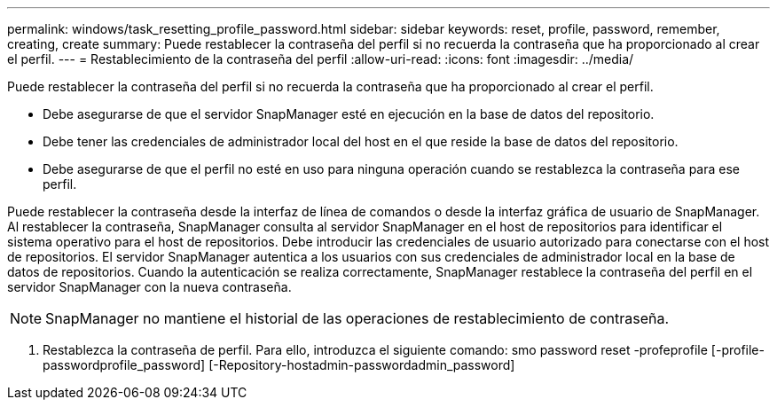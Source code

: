 ---
permalink: windows/task_resetting_profile_password.html 
sidebar: sidebar 
keywords: reset, profile, password, remember, creating, create 
summary: Puede restablecer la contraseña del perfil si no recuerda la contraseña que ha proporcionado al crear el perfil. 
---
= Restablecimiento de la contraseña del perfil
:allow-uri-read: 
:icons: font
:imagesdir: ../media/


[role="lead"]
Puede restablecer la contraseña del perfil si no recuerda la contraseña que ha proporcionado al crear el perfil.

* Debe asegurarse de que el servidor SnapManager esté en ejecución en la base de datos del repositorio.
* Debe tener las credenciales de administrador local del host en el que reside la base de datos del repositorio.
* Debe asegurarse de que el perfil no esté en uso para ninguna operación cuando se restablezca la contraseña para ese perfil.


Puede restablecer la contraseña desde la interfaz de línea de comandos o desde la interfaz gráfica de usuario de SnapManager. Al restablecer la contraseña, SnapManager consulta al servidor SnapManager en el host de repositorios para identificar el sistema operativo para el host de repositorios. Debe introducir las credenciales de usuario autorizado para conectarse con el host de repositorios. El servidor SnapManager autentica a los usuarios con sus credenciales de administrador local en la base de datos de repositorios. Cuando la autenticación se realiza correctamente, SnapManager restablece la contraseña del perfil en el servidor SnapManager con la nueva contraseña.


NOTE: SnapManager no mantiene el historial de las operaciones de restablecimiento de contraseña.

. Restablezca la contraseña de perfil. Para ello, introduzca el siguiente comando: smo password reset -profeprofile [-profile-passwordprofile_password] [-Repository-hostadmin-passwordadmin_password]

